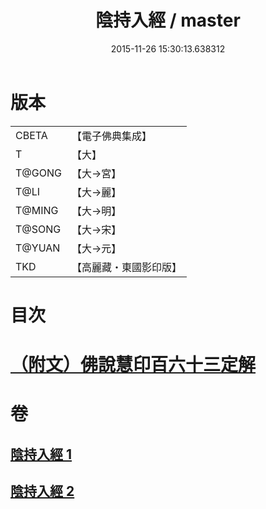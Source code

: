 #+TITLE: 陰持入經 / master
#+DATE: 2015-11-26 15:30:13.638312
* 版本
 |     CBETA|【電子佛典集成】|
 |         T|【大】     |
 |    T@GONG|【大→宮】   |
 |      T@LI|【大→麗】   |
 |    T@MING|【大→明】   |
 |    T@SONG|【大→宋】   |
 |    T@YUAN|【大→元】   |
 |       TKD|【高麗藏・東國影印版】|

* 目次
* [[file:KR6i0240_002.txt::0180b10][（附文）佛說慧印百六十三定解]]
* 卷
** [[file:KR6i0240_001.txt][陰持入經 1]]
** [[file:KR6i0240_002.txt][陰持入經 2]]
